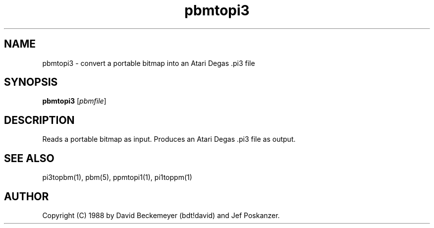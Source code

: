 .TH pbmtopi3 1 "11 March 1990"
.IX pbmtopi3
.SH NAME
pbmtopi3 - convert a portable bitmap into an Atari Degas .pi3 file 
.SH SYNOPSIS
.B pbmtopi3
.RI [ pbmfile ]
.SH DESCRIPTION
Reads a portable bitmap as input.
Produces an Atari Degas .pi3 file as output.
.IX Atari
.IX "Degas .pi3"
.SH "SEE ALSO"
pi3topbm(1), pbm(5), ppmtopi1(1), pi1toppm(1)
.SH AUTHOR
Copyright (C) 1988 by David Beckemeyer (bdt!david) and Jef Poskanzer.
.\" Permission to use, copy, modify, and distribute this software and its
.\" documentation for any purpose and without fee is hereby granted,
.\" provided that the above copyright notice appear in all copies and that
.\" both that copyright notice and this permission notice appear in
.\" supporting documentation.
